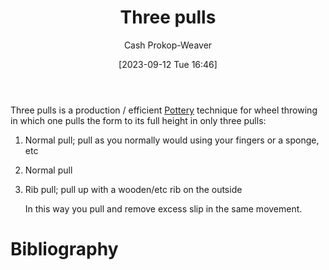 :PROPERTIES:
:ID:       601ced68-e574-4d6d-b061-caaa9d5a0847
:LAST_MODIFIED: [2023-09-12 Tue 16:49]
:END:
#+title: Three pulls
#+hugo_custom_front_matter: :slug "601ced68-e574-4d6d-b061-caaa9d5a0847"
#+author: Cash Prokop-Weaver
#+date: [2023-09-12 Tue 16:46]
#+filetags: :hastodo:concept:

Three pulls is a production / efficient [[id:eefb478b-2083-4445-884d-755005a26f2f][Pottery]] technique for wheel throwing in which one pulls the form to its full height in only three pulls:

1. Normal pull; pull as you normally would using your fingers or a sponge, etc
2. Normal pull
3. Rib pull; pull up with a wooden/etc rib on the outside

   In this way you pull and remove excess slip in the same movement.

* TODO [#2] Flashcards :noexport:
* Bibliography
#+print_bibliography:
